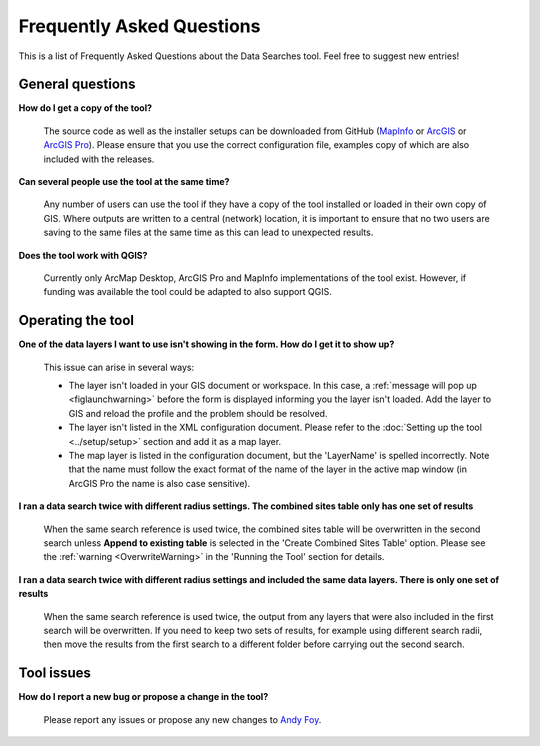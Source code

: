 .. index::
	single: FAQ
	see: Frequently asked questions; FAQ

**************************
Frequently Asked Questions
**************************

This is a list of Frequently Asked Questions about the Data Searches tool. Feel free to suggest new entries!

General questions
=================

**How do I get a copy of the tool?**

	The source code as well as the installer setups can be downloaded from GitHub (`MapInfo <https://github.com/LERCAutomation/DataSearches-MapInfo/releases>`_ or `ArcGIS <https://github.com/LERCAutomation/DataSearches--ArcObjects2/releases>`_ or `ArcGIS Pro <https://github.com/LERCAutomation/DataSearches-ArcPro/releases>`_). Please ensure that you use the correct configuration file, examples copy of which are also included with the releases.

**Can several people use the tool at the same time?**

	Any number of users can use the tool if they have a copy of the tool installed or loaded in their own copy of GIS. Where outputs are written to a central (network) location, it is important to ensure that no two users are saving to the same files at the same time as this can lead to unexpected results.

**Does the tool work with QGIS?**

	Currently only ArcMap Desktop, ArcGIS Pro and MapInfo implementations of the tool exist. However, if funding was available the tool could be adapted to also support QGIS.

Operating the tool
==================

**One of the data layers I want to use isn't showing in the form. How do I get it to show up?**

	This issue can arise in several ways:

	- The layer isn't loaded in your GIS document or workspace. In this case, a :ref:`message will pop up <figlaunchwarning>` before the form is displayed informing you the layer isn't loaded. Add the layer to GIS and reload the profile and the problem should be resolved.
	- The layer isn't listed in the XML configuration document. Please refer to the :doc:`Setting up the tool <../setup/setup>` section and add it as a map layer.
	- The map layer is listed in the configuration document, but the 'LayerName' is spelled incorrectly. Note that the name must follow the exact format of the name of the layer in the active map window (in ArcGIS Pro the name is also case sensitive).

**I ran a data search twice with different radius settings. The combined sites table only has one set of results**

	When the same search reference is used twice, the combined sites table will be overwritten in the second search unless **Append to existing table** is selected in the 'Create Combined Sites Table' option. Please see the :ref:`warning <OverwriteWarning>` in the 'Running the Tool' section for details.

**I ran a data search twice with different radius settings and included the same data layers. There is only one set of results**

	When the same search reference is used twice, the output from any layers that were also included in the first search will be overwritten. If you need to keep two sets of results, for example using different search radii, then move the results from the first search to a different folder before carrying out the second search.


Tool issues
===========

**How do I report a new bug or propose a change in the tool?**

	Please report any issues or propose any new changes to `Andy Foy <mailto:andy@andyfoyconsulting.co.uk>`_. 
